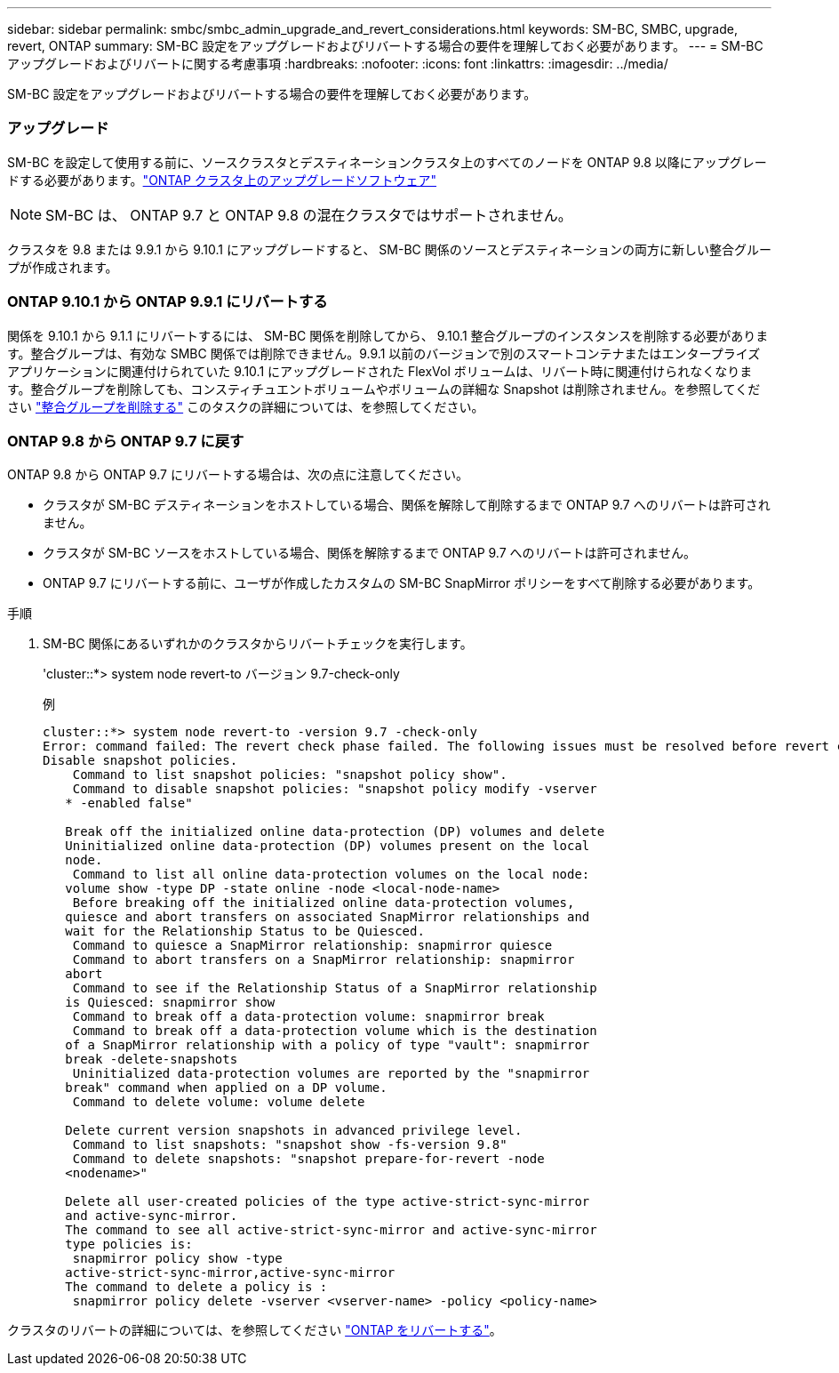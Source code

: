 ---
sidebar: sidebar 
permalink: smbc/smbc_admin_upgrade_and_revert_considerations.html 
keywords: SM-BC, SMBC, upgrade, revert, ONTAP 
summary: SM-BC 設定をアップグレードおよびリバートする場合の要件を理解しておく必要があります。 
---
= SM-BC アップグレードおよびリバートに関する考慮事項
:hardbreaks:
:nofooter: 
:icons: font
:linkattrs: 
:imagesdir: ../media/


[role="lead"]
SM-BC 設定をアップグレードおよびリバートする場合の要件を理解しておく必要があります。



=== アップグレード

SM-BC を設定して使用する前に、ソースクラスタとデスティネーションクラスタ上のすべてのノードを ONTAP 9.8 以降にアップグレードする必要があります。link:link:../upgrade/index.html["ONTAP クラスタ上のアップグレードソフトウェア"]


NOTE: SM-BC は、 ONTAP 9.7 と ONTAP 9.8 の混在クラスタではサポートされません。

クラスタを 9.8 または 9.9.1 から 9.10.1 にアップグレードすると、 SM-BC 関係のソースとデスティネーションの両方に新しい整合グループが作成されます。



=== ONTAP 9.10.1 から ONTAP 9.9.1 にリバートする

関係を 9.10.1 から 9.1.1 にリバートするには、 SM-BC 関係を削除してから、 9.10.1 整合グループのインスタンスを削除する必要があります。整合グループは、有効な SMBC 関係では削除できません。9.9.1 以前のバージョンで別のスマートコンテナまたはエンタープライズアプリケーションに関連付けられていた 9.10.1 にアップグレードされた FlexVol ボリュームは、リバート時に関連付けられなくなります。整合グループを削除しても、コンスティチュエントボリュームやボリュームの詳細な Snapshot は削除されません。を参照してください link:../consistency-groups/delete-task.html["整合グループを削除する"] このタスクの詳細については、を参照してください。



=== ONTAP 9.8 から ONTAP 9.7 に戻す

ONTAP 9.8 から ONTAP 9.7 にリバートする場合は、次の点に注意してください。

* クラスタが SM-BC デスティネーションをホストしている場合、関係を解除して削除するまで ONTAP 9.7 へのリバートは許可されません。
* クラスタが SM-BC ソースをホストしている場合、関係を解除するまで ONTAP 9.7 へのリバートは許可されません。
* ONTAP 9.7 にリバートする前に、ユーザが作成したカスタムの SM-BC SnapMirror ポリシーをすべて削除する必要があります。


.手順
. SM-BC 関係にあるいずれかのクラスタからリバートチェックを実行します。
+
'cluster::*> system node revert-to バージョン 9.7-check-only

+
例

+
....
cluster::*> system node revert-to -version 9.7 -check-only
Error: command failed: The revert check phase failed. The following issues must be resolved before revert can be completed. Bring the data LIFs down on running vservers. Command to list the running vservers: vserver show -admin-state running Command to list the data LIFs that are up: network interface show -role data -status-admin up Command to bring all data LIFs down: network interface modify {-role data} -status-admin down
Disable snapshot policies.
    Command to list snapshot policies: "snapshot policy show".
    Command to disable snapshot policies: "snapshot policy modify -vserver
   * -enabled false"

   Break off the initialized online data-protection (DP) volumes and delete
   Uninitialized online data-protection (DP) volumes present on the local
   node.
    Command to list all online data-protection volumes on the local node:
   volume show -type DP -state online -node <local-node-name>
    Before breaking off the initialized online data-protection volumes,
   quiesce and abort transfers on associated SnapMirror relationships and
   wait for the Relationship Status to be Quiesced.
    Command to quiesce a SnapMirror relationship: snapmirror quiesce
    Command to abort transfers on a SnapMirror relationship: snapmirror
   abort
    Command to see if the Relationship Status of a SnapMirror relationship
   is Quiesced: snapmirror show
    Command to break off a data-protection volume: snapmirror break
    Command to break off a data-protection volume which is the destination
   of a SnapMirror relationship with a policy of type "vault": snapmirror
   break -delete-snapshots
    Uninitialized data-protection volumes are reported by the "snapmirror
   break" command when applied on a DP volume.
    Command to delete volume: volume delete

   Delete current version snapshots in advanced privilege level.
    Command to list snapshots: "snapshot show -fs-version 9.8"
    Command to delete snapshots: "snapshot prepare-for-revert -node
   <nodename>"

   Delete all user-created policies of the type active-strict-sync-mirror
   and active-sync-mirror.
   The command to see all active-strict-sync-mirror and active-sync-mirror
   type policies is:
    snapmirror policy show -type
   active-strict-sync-mirror,active-sync-mirror
   The command to delete a policy is :
    snapmirror policy delete -vserver <vserver-name> -policy <policy-name>
....


クラスタのリバートの詳細については、を参照してください link:../revert/index.html["ONTAP をリバートする"]。
